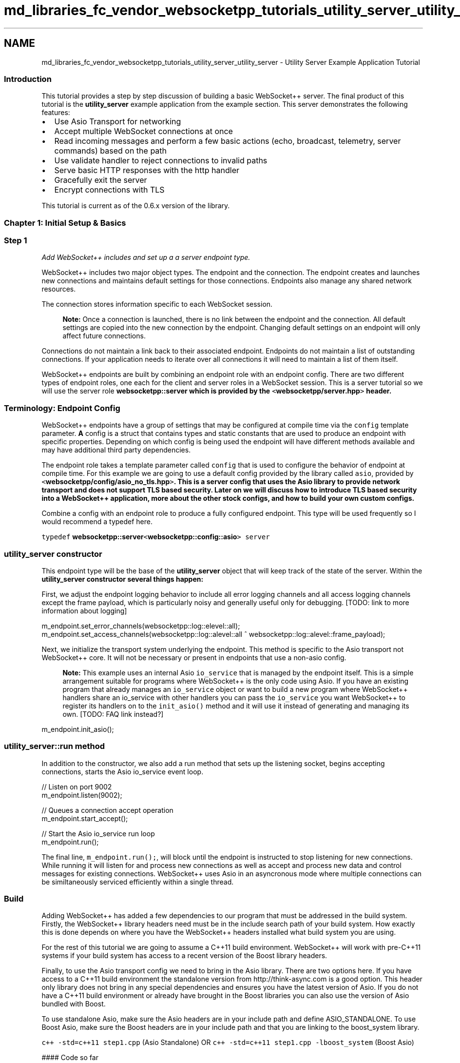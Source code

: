.TH "md_libraries_fc_vendor_websocketpp_tutorials_utility_server_utility_server" 3 "Sun Jun 3 2018" "AcuteAngleChain" \" -*- nroff -*-
.ad l
.nh
.SH NAME
md_libraries_fc_vendor_websocketpp_tutorials_utility_server_utility_server \- Utility Server Example Application Tutorial 

.SS "Introduction "
.PP
This tutorial provides a step by step discussion of building a basic WebSocket++ server\&. The final product of this tutorial is the \fButility_server\fP example application from the example section\&. This server demonstrates the following features:
.PP
.IP "\(bu" 2
Use Asio Transport for networking
.IP "\(bu" 2
Accept multiple WebSocket connections at once
.IP "\(bu" 2
Read incoming messages and perform a few basic actions (echo, broadcast, telemetry, server commands) based on the path
.IP "\(bu" 2
Use validate handler to reject connections to invalid paths
.IP "\(bu" 2
Serve basic HTTP responses with the http handler
.IP "\(bu" 2
Gracefully exit the server
.IP "\(bu" 2
Encrypt connections with TLS
.PP
.PP
This tutorial is current as of the 0\&.6\&.x version of the library\&.
.PP
.SS "Chapter 1: Initial Setup & Basics "
.PP
.SS "Step 1"
.PP
\fIAdd WebSocket++ includes and set up a a server endpoint type\&.\fP
.PP
WebSocket++ includes two major object types\&. The endpoint and the connection\&. The endpoint creates and launches new connections and maintains default settings for those connections\&. Endpoints also manage any shared network resources\&.
.PP
The connection stores information specific to each WebSocket session\&.
.PP
.RS 4
\fBNote:\fP Once a connection is launched, there is no link between the endpoint and the connection\&. All default settings are copied into the new connection by the endpoint\&. Changing default settings on an endpoint will only affect future connections\&. 
.RE
.PP
Connections do not maintain a link back to their associated endpoint\&. Endpoints do not maintain a list of outstanding connections\&. If your application needs to iterate over all connections it will need to maintain a list of them itself\&.
.PP
WebSocket++ endpoints are built by combining an endpoint role with an endpoint config\&. There are two different types of endpoint roles, one each for the client and server roles in a WebSocket session\&. This is a server tutorial so we will use the server role \fC\fBwebsocketpp::server\fP\fP which is provided by the \fC<\fBwebsocketpp/server\&.hpp\fP>\fP header\&.
.PP
.RS 4
.SS "Terminology: Endpoint Config"
.PP
WebSocket++ endpoints have a group of settings that may be configured at compile time via the \fCconfig\fP template parameter\&. \fBA\fP config is a struct that contains types and static constants that are used to produce an endpoint with specific properties\&. Depending on which config is being used the endpoint will have different methods available and may have additional third party dependencies\&. 
.RE
.PP
.PP
The endpoint role takes a template parameter called \fCconfig\fP that is used to configure the behavior of endpoint at compile time\&. For this example we are going to use a default config provided by the library called \fCasio\fP, provided by \fC<\fBwebsocketpp/config/asio_no_tls\&.hpp\fP>\fP\&. This is a server config that uses the Asio library to provide network transport and does not support TLS based security\&. Later on we will discuss how to introduce TLS based security into a WebSocket++ application, more about the other stock configs, and how to build your own custom configs\&.
.PP
Combine a config with an endpoint role to produce a fully configured endpoint\&. This type will be used frequently so I would recommend a typedef here\&.
.PP
\fCtypedef \fBwebsocketpp::server\fP<\fBwebsocketpp::config::asio\fP> server\fP
.PP
.SS "\fC\fButility_server\fP\fP constructor"
.PP
This endpoint type will be the base of the \fButility_server\fP object that will keep track of the state of the server\&. Within the \fC\fButility_server\fP\fP constructor several things happen:
.PP
First, we adjust the endpoint logging behavior to include all error logging channels and all access logging channels except the frame payload, which is particularly noisy and generally useful only for debugging\&. [TODO: link to more information about logging]
.PP
.PP
.nf
m_endpoint\&.set_error_channels(websocketpp::log::elevel::all);
m_endpoint\&.set_access_channels(websocketpp::log::alevel::all ^ websocketpp::log::alevel::frame_payload);
.fi
.PP
.PP
Next, we initialize the transport system underlying the endpoint\&. This method is specific to the Asio transport not WebSocket++ core\&. It will not be necessary or present in endpoints that use a non-asio config\&.
.PP
.RS 4
\fBNote:\fP This example uses an internal Asio \fCio_service\fP that is managed by the endpoint itself\&. This is a simple arrangement suitable for programs where WebSocket++ is the only code using Asio\&. If you have an existing program that already manages an \fCio_service\fP object or want to build a new program where WebSocket++ handlers share an io_service with other handlers you can pass the \fCio_service\fP you want WebSocket++ to register its handlers on to the \fCinit_asio()\fP method and it will use it instead of generating and managing its own\&. [TODO: FAQ link instead?] 
.RE
.PP
.PP
.PP
.nf
m_endpoint\&.init_asio();
.fi
.PP
.PP
.SS "\fCutility_server::run\fP method"
.PP
In addition to the constructor, we also add a run method that sets up the listening socket, begins accepting connections, starts the Asio io_service event loop\&.
.PP
.PP
.nf
// Listen on port 9002
m_endpoint\&.listen(9002);

// Queues a connection accept operation
m_endpoint\&.start_accept();

// Start the Asio io_service run loop
m_endpoint\&.run();
.fi
.PP
.PP
The final line, \fCm_endpoint\&.run();\fP, will block until the endpoint is instructed to stop listening for new connections\&. While running it will listen for and process new connections as well as accept and process new data and control messages for existing connections\&. WebSocket++ uses Asio in an asyncronous mode where multiple connections can be similtaneously serviced efficiently within a single thread\&.
.PP
.SS "Build"
.PP
Adding WebSocket++ has added a few dependencies to our program that must be addressed in the build system\&. Firstly, the WebSocket++ library headers need must be in the include search path of your build system\&. How exactly this is done depends on where you have the WebSocket++ headers installed what build system you are using\&.
.PP
For the rest of this tutorial we are going to assume a C++11 build environment\&. WebSocket++ will work with pre-C++11 systems if your build system has access to a recent version of the Boost library headers\&.
.PP
Finally, to use the Asio transport config we need to bring in the Asio library\&. There are two options here\&. If you have access to a C++11 build environment the standalone version from http://think-async.com is a good option\&. This header only library does not bring in any special dependencies and ensures you have the latest version of Asio\&. If you do not have a C++11 build environment or already have brought in the Boost libraries you can also use the version of Asio bundled with Boost\&.
.PP
To use standalone Asio, make sure the Asio headers are in your include path and define ASIO_STANDALONE\&. To use Boost Asio, make sure the Boost headers are in your include path and that you are linking to the boost_system library\&.
.PP
\fCc++ -std=c++11 step1\&.cpp\fP (Asio Standalone) OR \fCc++ -std=c++11 step1\&.cpp -lboost_system\fP (Boost Asio)
.PP
#### Code so far 
.PP
.nf
// The ASIO_STANDALONE define is necessary to use the standalone version of Asio\&.
// Remove if you are using Boost Asio\&.
#define ASIO_STANDALONE

#include <websocketpp/config/asio_no_tls\&.hpp>
#include <websocketpp/server\&.hpp>

#include <functional>

typedef websocketpp::server<websocketpp::config::asio> server;

class utility_server {
public:
    utility_server() {
         // Set logging settings
        m_endpoint\&.set_error_channels(websocketpp::log::elevel::all);
        m_endpoint\&.set_access_channels(websocketpp::log::alevel::all ^ websocketpp::log::alevel::frame_payload);

        // Initialize Asio
        m_endpoint\&.init_asio();
    }

    void run() {
        // Listen on port 9002
        m_endpoint\&.listen(9002);

        // Queues a connection accept operation
        m_endpoint\&.start_accept();

        // Start the Asio io_service run loop
        m_endpoint\&.run();
    }
private:
    server m_endpoint;
};

int main() {
    utility_server s;
    s\&.run();
    return 0;
}

.fi
.PP
.PP
.SS "Step 2"
.PP
\fISet up a message handler to echo all replies back to the original user\fP
.PP
.SS "Setting a message handler"
.PP
.RS 4
.SS "Terminology: Registering handlers"
.PP
WebSocket++ provides a number of execution points where you can register to have a handler run\&. Which of these points are available to your endpoint will depend on its config\&. TLS handlers will not exist on non-TLS endpoints for example\&. \fBA\fP complete list of handlers can be found at http://www.zaphoyd.com/websocketpp/manual/reference/handler-list\&.
.PP
Handlers can be registered at the endpoint level and at the connection level\&. Endpoint handlers are copied into new connections as they are created\&. Changing an endpoint handler will affect only future connections\&. Handlers registered at the connection level will be bound to that specific connection only\&.
.PP
The signature of handler binding methods is the same for endpoints and connections\&. The format is: \fCset_*_handler(\&.\&.\&.)\fP\&. Where * is the name of the handler\&. For example, \fCset_open_handler(\&.\&.\&.)\fP will set the handler to be called when a new connection is open\&. \fCset_fail_handler(\&.\&.\&.)\fP will set the handler to be called when a connection fails to connect\&.
.PP
All handlers take one argument, a callable type that can be converted to a \fCstd::function\fP with the correct count and type of arguments\&. You can pass free functions, functors, and Lambdas with matching argument lists as handlers\&. In addition, you can use \fCstd::bind\fP (or \fCboost::bind\fP) to register functions with non-matching argument lists\&. This is useful for passing additional parameters not present in the handler signature or member functions that need to carry a 'this' pointer\&.
.PP
The function signature of each handler can be looked up in the list above in the manual\&. In general, all handlers include the \fCconnection_hdl\fP identifying which connection this even is associated with as the first parameter\&. Some handlers (such as the message handler) include additional parameters\&. Most handlers have a void return value but some (\fCvalidate\fP, \fCping\fP, \fCtls_init\fP) do not\&. The specific meanings of the return values are documented in the handler list linked above\&. 
.RE
.PP
.PP
.SS "Step 3"
.PP
\fIerror handling\fP
.PP
.SS "Step 4"
.PP
\fISet up open and close handlers and a connection data structure\fP
.PP
.SS "Step 5"
.PP
\fIChange the message handler for connections based on URI and add a validate handler to reject invalid URIs\fP
.PP
.SS "Step 6"
.PP
\fIAdd some Admin commands (report total clients, cleanly shut down server)\fP
.PP
.SS "Step 7"
.PP
\fIAdd some Broadcast commands\fP
.PP
.SS "Step 8"
.PP
\fIAdd TLS\fP 
